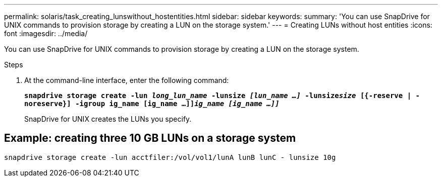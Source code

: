 ---
permalink: solaris/task_creating_lunswithout_hostentities.html
sidebar: sidebar
keywords:
summary: 'You can use SnapDrive for UNIX commands to provision storage by creating a LUN on the storage system.'
---
= Creating LUNs without host entities
:icons: font
:imagesdir: ../media/

[.lead]
You can use SnapDrive for UNIX commands to provision storage by creating a LUN on the storage system.

.Steps

. At the command-line interface, enter the following command:
+
`*snapdrive storage create -lun _long_lun_name_ -lunsize _[lun_name ...]_ -lunsize__size__ [{-reserve | -noreserve}] -igroup ig_name [ig_name ...]]_ig_name [ig_name ...]]_*`
+
SnapDrive for UNIX creates the LUNs you specify.

== Example: creating three 10 GB LUNs on a storage system

`snapdrive storage create -lun acctfiler:/vol/vol1/lunA lunB lunC - lunsize 10g`
